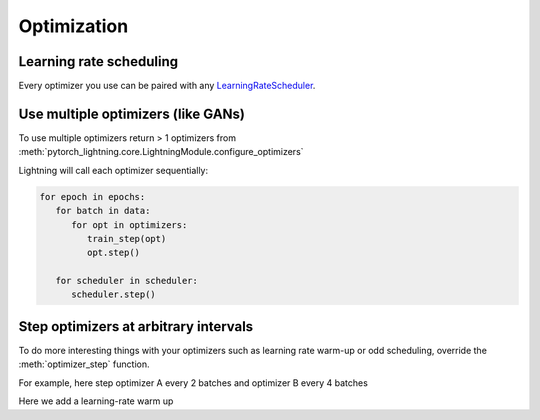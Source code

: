 Optimization
===============

Learning rate scheduling
-------------------------------------
Every optimizer you use can be paired with any `LearningRateScheduler <https://pytorch.org/docs/stable/optim.html#how-to-adjust-learning-rate>`_.

.. testcode::

   # no LR scheduler
   def configure_optimizers(self):
      return Adam(...)

   # Adam + LR scheduler
   def configure_optimizers(self):
      optimizer = Adam(...)
      scheduler = ReduceLROnPlateau(optimizer, ...)
      return [optimizer], [scheduler]

   # Two optimziers each with a scheduler
   def configure_optimizers(self):
      optimizer1 = Adam(...)
      optimizer2 = SGD(...)
      scheduler1 = ReduceLROnPlateau(optimizer1, ...)
      scheduler2 = LambdaLR(optimizer2, ...)
      return [optimizer1, optimizer2], [scheduler1, scheduler2]

   # Same as above with additional params passed to the first scheduler
   def configure_optimizers(self):
      optimizers = [Adam(...), SGD(...)]
      schedulers = [
         {
            'scheduler': ReduceLROnPlateau(optimizers[0], ...),
            'monitor': 'val_recall', # Default: val_loss
            'interval': 'epoch',
            'frequency': 1
         },
         LambdaLR(optimizers[1], ...)
      ]
      return optimizers, schedulers


Use multiple optimizers (like GANs)
-------------------------------------
To use multiple optimizers return > 1 optimizers from :meth:`pytorch_lightning.core.LightningModule.configure_optimizers`

.. testcode::

   # one optimizer
   def configure_optimizers(self):
      return Adam(...)

   # two optimizers, no schedulers
   def configure_optimizers(self):
      return Adam(...), SGD(...)

   # Two optimizers, one scheduler for adam only
   def configure_optimizers(self):
      return [Adam(...), SGD(...)], [ReduceLROnPlateau()]

Lightning will call each optimizer sequentially:

.. code-block:: python

   for epoch in epochs:
      for batch in data:
         for opt in optimizers:
            train_step(opt)
            opt.step()

      for scheduler in scheduler:
         scheduler.step()


Step optimizers at arbitrary intervals
----------------------------------------
To do more interesting things with your optimizers such as learning rate warm-up or odd scheduling,
override the :meth:`optimizer_step` function.

For example, here step optimizer A every 2 batches and optimizer B every 4 batches

.. testcode::

    def optimizer_step(self, current_epoch, batch_nb, optimizer, optimizer_i, second_order_closure=None):
        optimizer.step()
        optimizer.zero_grad()

    # Alternating schedule for optimizer steps (ie: GANs)
    def optimizer_step(self, current_epoch, batch_nb, optimizer, optimizer_i, second_order_closure=None):
        # update generator opt every 2 steps
        if optimizer_i == 0:
            if batch_nb % 2 == 0 :
                optimizer.step()
                optimizer.zero_grad()

        # update discriminator opt every 4 steps
        if optimizer_i == 1:
            if batch_nb % 4 == 0 :
                optimizer.step()
                optimizer.zero_grad()

        # ...
        # add as many optimizers as you want

Here we add a learning-rate warm up

.. testcode::

    # learning rate warm-up
    def optimizer_step(self, current_epoch, batch_nb, optimizer, optimizer_i, second_order_closure=None):
        # warm up lr
        if self.trainer.global_step < 500:
            lr_scale = min(1., float(self.trainer.global_step + 1) / 500.)
            for pg in optimizer.param_groups:
                pg['lr'] = lr_scale * self.hparams.learning_rate

        # update params
        optimizer.step()
        optimizer.zero_grad()
